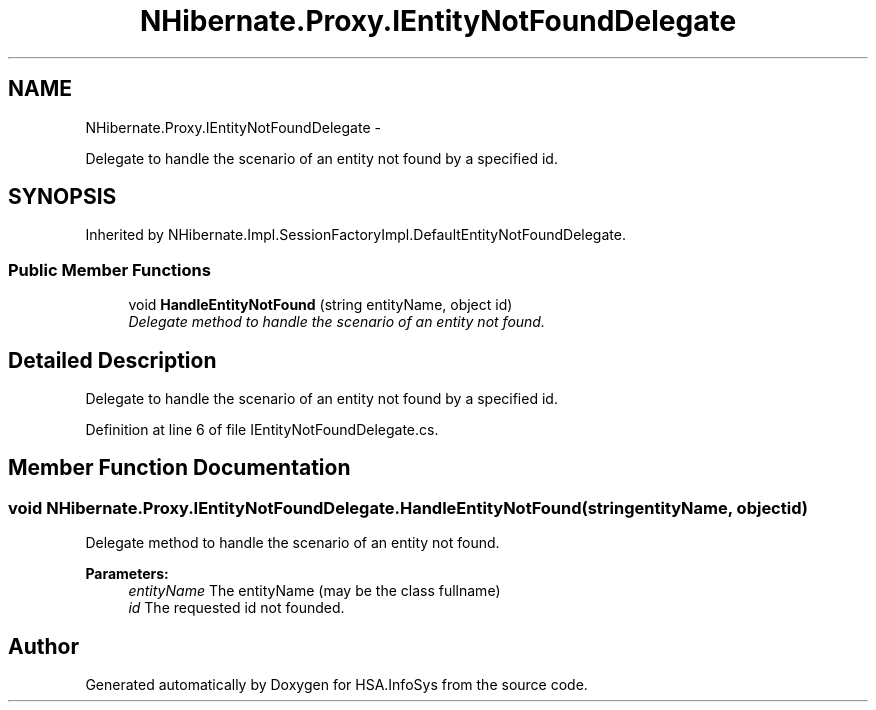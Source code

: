 .TH "NHibernate.Proxy.IEntityNotFoundDelegate" 3 "Fri Jul 5 2013" "Version 1.0" "HSA.InfoSys" \" -*- nroff -*-
.ad l
.nh
.SH NAME
NHibernate.Proxy.IEntityNotFoundDelegate \- 
.PP
Delegate to handle the scenario of an entity not found by a specified id\&.  

.SH SYNOPSIS
.br
.PP
.PP
Inherited by NHibernate\&.Impl\&.SessionFactoryImpl\&.DefaultEntityNotFoundDelegate\&.
.SS "Public Member Functions"

.in +1c
.ti -1c
.RI "void \fBHandleEntityNotFound\fP (string entityName, object id)"
.br
.RI "\fIDelegate method to handle the scenario of an entity not found\&. \fP"
.in -1c
.SH "Detailed Description"
.PP 
Delegate to handle the scenario of an entity not found by a specified id\&. 


.PP
Definition at line 6 of file IEntityNotFoundDelegate\&.cs\&.
.SH "Member Function Documentation"
.PP 
.SS "void NHibernate\&.Proxy\&.IEntityNotFoundDelegate\&.HandleEntityNotFound (stringentityName, objectid)"

.PP
Delegate method to handle the scenario of an entity not found\&. 
.PP
\fBParameters:\fP
.RS 4
\fIentityName\fP The entityName (may be the class fullname)
.br
\fIid\fP The requested id not founded\&.
.RE
.PP


.SH "Author"
.PP 
Generated automatically by Doxygen for HSA\&.InfoSys from the source code\&.
